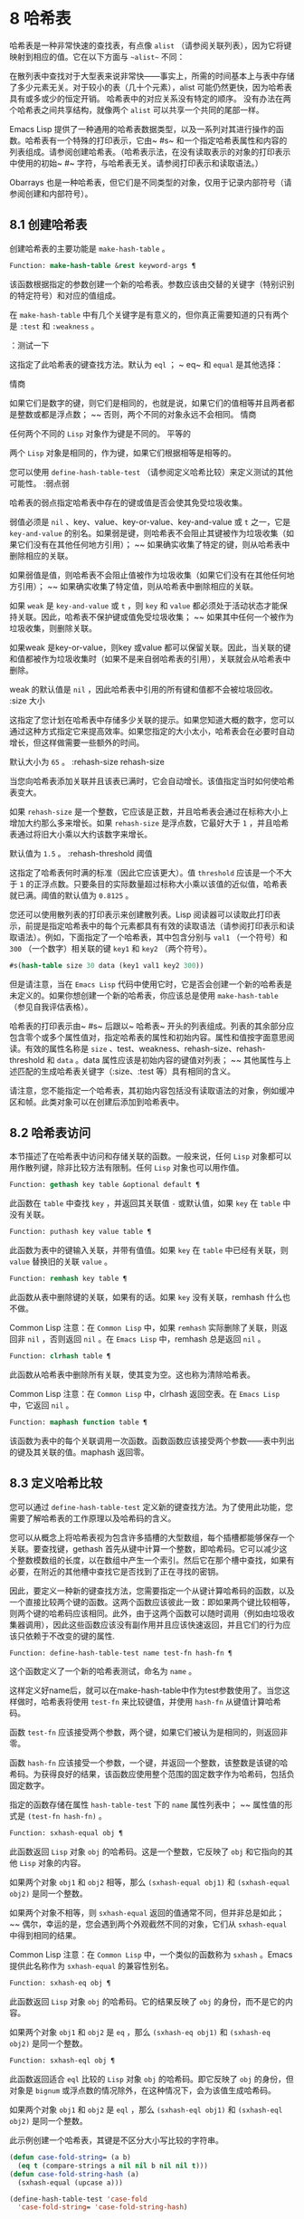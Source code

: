 * 8 哈希表
哈希表是一种非常快速的查找表，有点像 ~alist~ （请参阅关联列表），因为它将键映射到相应的值。它在以下方面与 ~~alist~~ 不同：

    在散列表中查找对于大型表来说非常快——事实上，所需的时间基本上与表中存储了多少元素无关。对于较小的表（几十个元素），alist 可能仍然更快，因为哈希表具有或多或少的恒定开销。
    哈希表中的对应关系没有特定的顺序。
    没有办法在两个哈希表之间共享结构，就像两个 ~alist~ 可以共享一个共同的尾部一样。

Emacs Lisp 提供了一种通用的哈希表数据类型，以及一系列对其进行操作的函数。哈希表有一个特殊的打印表示，它由~ #s~ 和一个指定哈希表属性和内容的列表组成。请参阅创建哈希表。（哈希表示法，在没有读取表示的对象的打印表示中使用的初始~ #~ 字符，与哈希表无关。请参阅打印表示和读取语法。）

Obarrays 也是一种哈希表，但它们是不同类型的对象，仅用于记录内部符号（请参阅创建和内部符号）。

** 8.1 创建哈希表
创建哈希表的主要功能是 ~make-hash-table~ 。

#+begin_src emacs-lisp
  Function: make-hash-table &rest keyword-args ¶
#+end_src


    该函数根据指定的参数创建一个新的哈希表。参数应该由交替的关键字（特别识别的特定符号）和对应的值组成。

    在 ~make-hash-table~ 中有几个关键字是有意义的，但你真正需要知道的只有两个是 ~:test~ 和 ~:weakness~ 。

    ：测试一下

	 这指定了此哈希表的键查找方法。默认为 ~eql~ ； ~ eq~ 和 ~equal~ 是其他选择：

	 情商

	     如果它们是数字的键，则它们是相同的，也就是说，如果它们的值相等并且两者都是整数或都是浮点数； ~~ 否则，两个不同的对象永远不会相同。
	 情商

	     任何两个不同的 ~Lisp~ 对象作为键是不同的。
	 平等的

	     两个 ~Lisp~ 对象是相同的，作为键，如果它们根据相等是相等的。

	 您可以使用 ~define-hash-table-test~ （请参阅定义哈希比较）来定义测试的其他可能性。
    :弱点弱

	 哈希表的弱点指定哈希表中存在的键或值是否会使其免受垃圾收集。

	 弱值必须是 ~nil~ 、key、value、key-or-value、key-and-value 或 ~t~ 之一，它是 ~key-and-value~ 的别名。如果弱是键，则哈希表不会阻止其键被作为垃圾收集（如果它们没有在其他任何地方引用）； ~~ 如果确实收集了特定的键，则从哈希表中删除相应的关联。

	 如果弱值是值，则哈希表不会阻止值被作为垃圾收集（如果它们没有在其他任何地方引用）； ~~ 如果确实收集了特定值，则从哈希表中删除相应的关联。

	 如果 ~weak~ 是 ~key-and-value~ 或 ~t~ ，则 ~key~ 和 ~value~ 都必须处于活动状态才能保持关联。因此，哈希表不保护键或值免受垃圾收集； ~~ 如果其中任何一个被作为垃圾收集，则删除关联。

	 如果weak 是key-or-value，则key 或value 都可以保留关联。因此，当关联的键和值都被作为垃圾收集时（如果不是来自弱哈希表的引用），关联就会从哈希表中删除。

	 weak 的默认值是 ~nil~ ，因此哈希表中引用的所有键和值都不会被垃圾回收。
    :size 大小

	 这指定了您计划在哈希表中存储多少关联的提示。如果您知道大概的数字，您可以通过这种方式指定它来提高效率。如果您指定的大小太小，哈希表会在必要时自动增长，但这样做需要一些额外的时间。

	 默认大小为 ~65~ 。
    :rehash-size rehash-size

	 当您向哈希表添加关联并且该表已满时，它会自动增长。该值指定当时如何使哈希表变大。

	 如果 ~rehash-size~ 是一个整数，它应该是正数，并且哈希表会通过在标称大小上增加大约那么多来增长。如果 ~rehash-size~ 是浮点数，它最好大于 ~1~ ，并且哈希表通过将旧大小乘以大约该数字来增长。

	 默认值为 ~1.5~ 。
    :rehash-threshold 阈值

	 这指定了哈希表何时满的标准（因此它应该更大）。值 ~threshold~ 应该是一个不大于 ~1~ 的正浮点数。只要条目的实际数量超过标称大小乘以该值的近似值，哈希表就已满。阈值的默认值为 ~0.8125~ 。

您还可以使用散列表的打印表示来创建散列表。Lisp 阅读器可以读取此打印表示，前提是指定哈希表中的每个元素都具有有效的读取语法（请参阅打印表示和读取语法）。例如，下面指定了一个哈希表，其中包含分别与 ~val1~ （一个符号）和 ~300~ （一个数字）相关联的键 ~key1~ 和 ~key2~ （两个符号）。

#+begin_src emacs-lisp
#s(hash-table size 30 data (key1 val1 key2 300))
#+end_src


但是请注意，当在 ~Emacs Lisp~ 代码中使用它时，它是否会创建一个新的哈希表是未定义的。如果你想创建一个新的哈希表，你应该总是使用 ~make-hash-table~ （参见自我评估表格）。

哈希表的打印表示由~ #s~ 后跟以~ 哈希表~ 开头的列表组成。列表的其余部分应包含零个或多个属性值对，指定哈希表的属性和初始内容。属性和值按字面意思阅读。有效的属性名称是 ~size~ 、test、weakness、rehash-size、rehash-threshold 和 ~data~ 。data 属性应该是初始内容的键值对列表； ~~ 其他属性与上述匹配的生成哈希表关键字（:size、:test 等）具有相同的含义。

请注意，您不能指定一个哈希表，其初始内容包括没有读取语法的对象，例如缓冲区和帧。此类对象可以在创建后添加到哈希表中。

** 8.2 哈希表访问
本节描述了在哈希表中访问和存储关联的函数。一般来说，任何 ~Lisp~ 对象都可以用作散列键，除非比较方法有限制。任何 ~Lisp~ 对象也可以用作值。

#+begin_src emacs-lisp
  Function: gethash key table &optional default ¶
#+end_src

    此函数在 ~table~ 中查找 ~key~ ，并返回其关联值 ~-~ 或默认值，如果 ~key~ 在 ~table~ 中没有关联。

#+begin_src emacs-lisp
  Function: puthash key value table ¶
#+end_src

    此函数为表中的键输入关联，并带有值值。如果 ~key~ 在 ~table~ 中已经有关联，则 ~value~ 替换旧的关联 ~value~ 。

#+begin_src emacs-lisp
  Function: remhash key table ¶
#+end_src

    此函数从表中删除键的关联，如果有的话。如果 ~key~ 没有关联，remhash 什么也不做。

    Common Lisp 注意：在 ~Common Lisp~ 中，如果 ~remhash~ 实际删除了关联，则返回非 ~nil~ ，否则返回 ~nil~ 。在 ~Emacs Lisp~ 中，remhash 总是返回 ~nil~ 。

#+begin_src emacs-lisp
  Function: clrhash table ¶
#+end_src

    此函数从哈希表中删除所有关联，使其变为空。这也称为清除哈希表。

    Common Lisp 注意：在 ~Common Lisp~ 中，clrhash 返回空表。在 ~Emacs Lisp~ 中，它返回 ~nil~ 。

#+begin_src emacs-lisp
  Function: maphash function table ¶
#+end_src

    该函数为表中的每个关联调用一次函数。函数函数应该接受两个参数——表中列出的键及其关联的值。maphash 返回零。

** 8.3 定义哈希比较
您可以通过 ~define-hash-table-test~ 定义新的键查找方法。为了使用此功能，您需要了解哈希表的工作原理以及哈希码的含义。

您可以从概念上将哈希表视为包含许多插槽的大型数组，每个插槽都能够保存一个关联。要查找键，gethash 首先从键中计算一个整数，即哈希码。它可以减少这个整数模数组的长度，以在数组中产生一个索引。然后它在那个槽中查找，如果有必要，在附近的其他槽中查找它是否找到了正在寻找的密钥。

因此，要定义一种新的键查找方法，您需要指定一个从键计算哈希码的函数，以及一个直接比较两个键的函数。这两个函数应该彼此一致：即如果两个键比较相等，则两个键的哈希码应该相同。此外，由于这两个函数可以随时调用（例如由垃圾收集器调用），因此这些函数应该没有副作用并且应该快速返回，并且它们的行为应该只依赖于不改变的键的属性.

#+begin_src emacs-lisp
  Function: define-hash-table-test name test-fn hash-fn ¶
#+end_src

    这个函数定义了一个新的哈希表测试，命名为 ~name~ 。

    这样定义好name后，就可以在make-hash-table中作为test参数使用了。当您这样做时，哈希表将使用 ~test-fn~ 来比较键值，并使用 ~hash-fn~ 从键值计算哈希码。

    函数 ~test-fn~ 应该接受两个参数，两个键，如果它们被认为是相同的，则返回非零。

    函数 ~hash-fn~ 应该接受一个参数，一个键，并返回一个整数，该整数是该键的哈希码。为获得良好的结果，该函数应使用整个范围的固定数字作为哈希码，包括负固定数字。

    指定的函数存储在属性 ~hash-table-test~ 下的 ~name~ 属性列表中； ~~ 属性值的形式是 ~(test-fn hash-fn)~ 。

#+begin_src emacs-lisp
  Function: sxhash-equal obj ¶
#+end_src

    此函数返回 ~Lisp~ 对象 ~obj~ 的哈希码。这是一个整数，它反映了 ~obj~ 和它指向的其他 ~Lisp~ 对象的内容。

    如果两个对象 ~obj1~ 和 ~obj2~ 相等，那么 ~(sxhash-equal obj1)~ 和 ~(sxhash-equal obj2)~ 是同一个整数。

    如果两个对象不相等，则 ~sxhash-equal~ 返回的值通常不同，但并非总是如此； ~~ 偶尔，幸运的是，您会遇到两个外观截然不同的对象，它们从 ~sxhash-equal~ 中得到相同的结果。

    Common Lisp 注意：在 ~Common Lisp~ 中，一个类似的函数称为 ~sxhash~ 。Emacs 提供此名称作为 ~sxhash-equal~ 的兼容性别名。

#+begin_src emacs-lisp
  Function: sxhash-eq obj ¶
#+end_src

    此函数返回 ~Lisp~ 对象 ~obj~ 的哈希码。它的结果反映了 ~obj~ 的身份，而不是它的内容。

    如果两个对象 ~obj1~ 和 ~obj2~ 是 ~eq~ ，那么 ~(sxhash-eq obj1)~ 和 ~(sxhash-eq obj2)~ 是同一个整数。

#+begin_src emacs-lisp
  Function: sxhash-eql obj ¶
#+end_src

    此函数返回适合 ~eql~ 比较的 ~Lisp~ 对象 ~obj~ 的哈希码。即它反映了 ~obj~ 的身份，但对象是 ~bignum~ 或浮点数的情况除外，在这种情况下，会为该值生成哈希码。

    如果两个对象 ~obj1~ 和 ~obj2~ 是 ~eql~ ，那么 ~(sxhash-eql obj1)~ 和 ~(sxhash-eql obj2)~ 是同一个整数。

此示例创建一个哈希表，其键是不区分大小写比较的字符串。
#+begin_src emacs-lisp
  (defun case-fold-string= (a b)
    (eq t (compare-strings a nil nil b nil nil t)))
  (defun case-fold-string-hash (a)
    (sxhash-equal (upcase a)))

  (define-hash-table-test 'case-fold
    'case-fold-string= 'case-fold-string-hash)

  (make-hash-table :test 'case-fold)
#+end_src


以下是您如何定义与预定义测试值相等的哈希表测试。键可以是任何 ~Lisp~ 对象，并且看起来相同的对象被认为是相同的键。

#+begin_src emacs-lisp
(define-hash-table-test 'contents-hash 'equal 'sxhash-equal)

(make-hash-table :test 'contents-hash)
#+end_src


Lisp 程序不应该依赖在 ~Emacs~ 会话之间保留的哈希码，因为哈希函数的实现使用了对象存储的一些细节，这些细节可以在会话之间和不同架构之间改变。

** 8.4 其他哈希表函数
以下是一些用于处理哈希表的其他函数。

#+begin_src emacs-lisp
  Function: hash-table-p table ¶
#+end_src

    如果 ~table~ 是哈希表对象，则返回非 ~nil~ 。

#+begin_src emacs-lisp
  Function: copy-hash-table table ¶
#+end_src

    此函数创建并返回表的副本。只有表本身被复制——键和值是共享的。

#+begin_src emacs-lisp
  Function: hash-table-count table ¶
#+end_src

    此函数返回表中的实际条目数。

#+begin_src emacs-lisp
  Function: hash-table-test table ¶
#+end_src

    这将返回创建表时给出的测试值，以指定如何散列和比较键。请参阅 ~make-hash-table~ （请参阅创建哈希表）。

#+begin_src emacs-lisp
  Function: hash-table-weakness table ¶
#+end_src

    此函数返回为哈希表指定的弱值。

#+begin_src emacs-lisp
  Function: hash-table-rehash-size table ¶
#+end_src

    这将返回表的重新散列大小。

#+begin_src emacs-lisp
  Function: hash-table-rehash-threshold table ¶
#+end_src

    这将返回表的重新哈希阈值。

#+begin_src emacs-lisp
  Function: hash-table-size table ¶
#+end_src

    这将返回表的当前标称大小。
